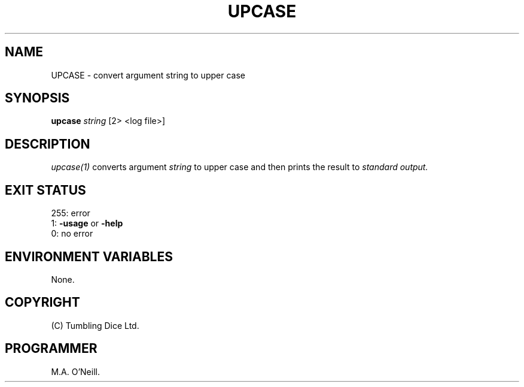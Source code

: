 .TH UPCASE 1 "8th February 2009" "PUPSP3 build tools" "PUPSP3 build tools"

.SH NAME
UPCASE \- convert argument string to upper case 
.br

.SH SYNOPSIS
.B upcase 
.I string 
[2> <log file>]
.br

.SH DESCRIPTION
.I upcase(1)
converts argument
.I string
to upper case and then prints the result to
.I standard output.
.br

.SH EXIT STATUS

255: error
.br
1:
.B -usage
or
.B -help
.br
0: no error
.br

.SH ENVIRONMENT VARIABLES
None.
.br

.SH COPYRIGHT
(C) Tumbling Dice Ltd.
.br

.SH PROGRAMMER
M.A. O'Neill.
.br
